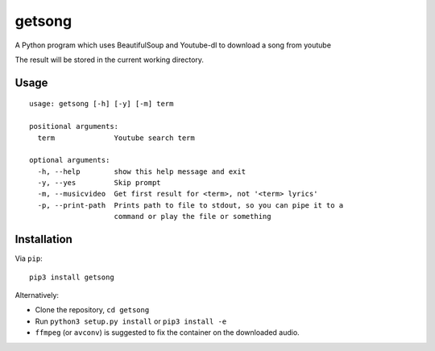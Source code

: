 getsong
=======

A Python program which uses BeautifulSoup and Youtube-dl to download a
song from youtube

The result will be stored in the current working directory.

Usage
-----

::

    usage: getsong [-h] [-y] [-m] term

    positional arguments:
      term              Youtube search term

    optional arguments:
      -h, --help        show this help message and exit
      -y, --yes         Skip prompt
      -m, --musicvideo  Get first result for <term>, not '<term> lyrics'
      -p, --print-path  Prints path to file to stdout, so you can pipe it to a
                        command or play the file or something

Installation
------------

Via ``pip``:

::

    pip3 install getsong

Alternatively:

-  Clone the repository, ``cd getsong``
-  Run ``python3 setup.py install`` or ``pip3 install -e``
-  ``ffmpeg`` (or ``avconv``) is suggested to fix the container on the
   downloaded audio.
